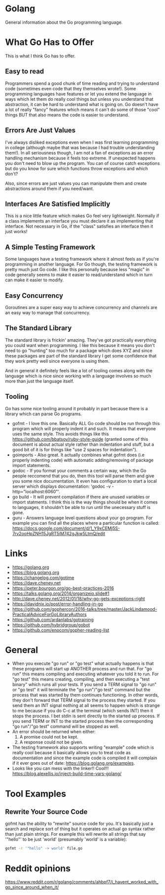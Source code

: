 * Golang
General information about the Go programming language.

* What Go Has to Offer
This is what I think Go has to offer.

** Easy to read
Programmers spend a good chunk of time reading and trying to
understand code (sometimes even code that they themselves wrote!).
Some programming languages have features or let you extend the
language in ways which let them do really cool things but unless you
understand that abstraction, it can be hard to understand what is
going on. Go doesn't have a lot of really "fancy" features which means
it can't do some of those "cool" things BUT that also means the code
is easier to understand.

** Errors Are Just Values
I've always disliked exceptions even when I was first learning
programming in college (although maybe that was because I had trouble
understanding them!). In all seriousness though, I am not a fan of
exceptions as an error handling mechanism because it feels too
extreme. If unexpected happens you don't need to blow up the program.
You can of course catch exceptions but do you know for sure which
functions throw exceptions and which don't?

Also, since errors are just values you can manipulate them and create
abstractions around them if you need/want.

** Interfaces Are Satisfied Implicitly
This is a nice little feature which makes Go feel very lightweight.
Normally if a class implements an interface you must declare it as
implementing that interface. Not necessary in Go, if the "class"
satisfies an interface then it just works!

** A Simple Testing Framework
Some languages have a testing framework where it almost feels as if
you're programming in another language. For Go though, the testing
framework is pretty much just Go code. I like this personally because
less "magic" in code generally seems to make it easier to
read/understand which in turn can make it easier to modify.

** Easy Concurrency
Goroutines are a super easy way to achieve concurrency and channels
are an easy way to manage that concurrency.

** The Standard Library
The standard library is frickin' amazing. They've got practically
everything you could want when programming. I like this because it
means you don't need to go "hunting" too much for a package which does
XYZ and since these packages are part of the standard library I get
some confidence that they work pretty well since everyone is using
them.

And in general it definitely feels like a lot of tooling comes along
with the language which is nice since working with a language involves
so much more than just the language itself.

** Tooling
Go has some nice tooling around it probably in part because there is a
library which can parse Go programs.

- gofmt - I love this one. Basically ALL Go code should be run through
  this program which will properly indent it and such. It means that
  everyone uses the same style. This avoids things like this
  [[https://github.com/bbatsov/ruby-style-guide]] (granted some of this
  document is about actual style rather than indentation and stuff,
  but a good bit of it is for things like "use 2 spaces for
  indentation").
- goimports - Also great. It actually combines what gofmt does (i.e
  properly indenting code) with automatic adding/removing of package
  import statements.
- godoc - If you format your comments a certain way, which the Go
  people reccomend that you do, then this tool will parse them and
  give you some nice documentation. It even has configuration to start
  a local server which displays documentation: 'godoc -v
  -http="localhost:6060"'.
- go build - It will prevent compilation if there are unused variables
  or import statments. I think this is the way things should be when
  it comes to languages, it shouldn't be able to run until the
  unecessary stuff is gone.
- guru - Answers language level questions about your go program. For
  example you can find all the places where a particular function is
  called:
  https://docs.google.com/document/d/1_Y9xCEMj5S-7rv2ooHpZNH15JgRT5iM742gJkw5LtmQ/edit

* Links
- [[https://golang.org]]
- [[https://blog.golang.org]]
- [[https://changelog.com/gotime]]
- [[https://dave.cheney.net]]
- [[https://peter.bourgon.org/go-best-practices-2016]]
- [[https://talks.golang.org/2014/organizeio.slide#1]]
- [[http://dave.cheney.net/2012/01/18/why-go-gets-exceptions-right]]
- [[https://davidnix.io/post/error-handling-in-go]]
- [[https://github.com/gophercon/2016-talks/tree/master/JackLindamood-PracticalAdviceForGoLibraryAuthors]]
- https://github.com/ardanlabs/gotraining
- https://github.com/hybridgroup/gobot
- https://github.com/enocom/gopher-reading-list

* General
- When you execute "go run" or "go test" what actually happens is that
  these programs will start up ANOTHER process and run that. For "go
  run" this means compiling and executing whatever you told it to run.
  For "go test" this means creating, compiling, and then executing a
  "test binary" which runs all your tests. If you send a TERM signal
  to "go run" or "go test" it will terminate the "go run"/"go test"
  command but the process that was started by them continues
  functioning. In other words, they don't forward that TERM signal to
  the process they started. If you send them an INT signal nothing at
  all seems to happen which is strange to me because if you do C-c at
  the terminal (which sends INT) then it stops the process. I bet
  stdin is sent directly to the started up process. If you send TERM
  or INT to the started process then the corresponding "go run"/"go
  test" command will be stopped as well.
- An error should be returned when either:
  1. A promise could not be kept.
  2. A response could not be given.
- The testing framework also supports writing "example" code which is
  really cool because it basically allows you to treat code as
  documentation and since the example code is compiled it will
  complain if it ever goes out of date:
  https://blog.golang.org/examples.
- Looks like you can mess with the linker!! Cool!!!
  https://blog.alexellis.io/inject-build-time-vars-golang/

* Tool Examples
** Rewrite Your Source Code
gofmt has the ability to "rewrite" source code for you. It's basically
just a search and replace sort of thing but it operates on actual go
syntax rather than just plain strings. For example this will rewrite
all strings that say '"hello"' to be just 'world' (presumably 'world'
is a variable):
#+BEGIN_SRC sh
  gofmt -r '"hello" -> world' file.go
#+END_SRC
* Reddit opinions
https://www.reddit.com/r/golang/comments/ahbpf7/i_havent_worked_with_go_since_around_when_it/
